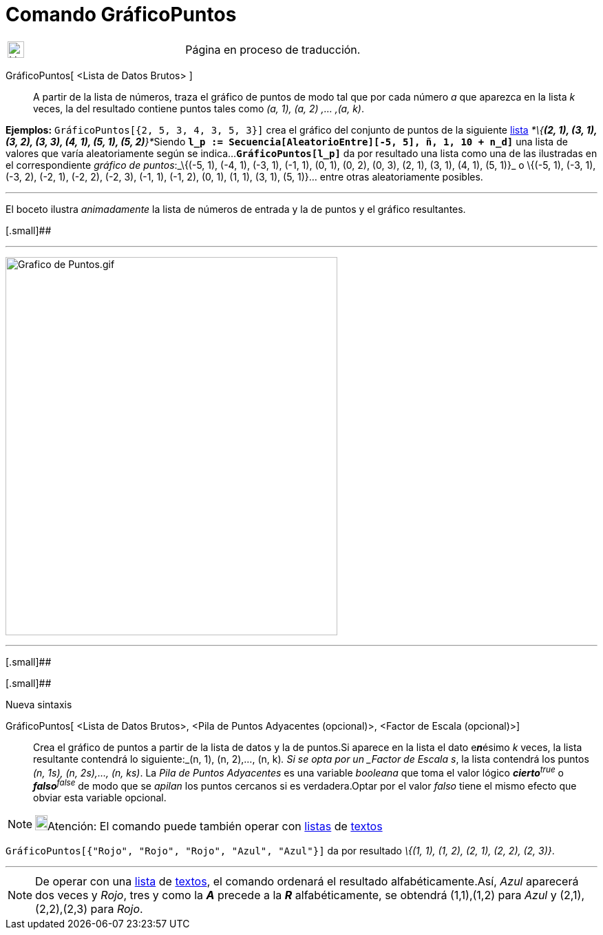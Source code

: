 = Comando GráficoPuntos
:page-revisar:
:page-en: commands/DotPlot
ifdef::env-github[:imagesdir: /es/modules/ROOT/assets/images]

[width="100%",cols="50%,50%",]
|===
a|
image:24px-UnderConstruction.png[UnderConstruction.png,width=24,height=24]

|Página en proceso de traducción.
|===

GráficoPuntos[ <Lista de Datos Brutos> ]::
  A partir de la lista de números, traza el gráfico de puntos de modo tal que por cada número _a_ que aparezca en la
  lista _k_ veces, la del resultado contiene puntos tales como _(a, 1), (a, 2) ,... ,(a, k)_.

[EXAMPLE]
====

*Ejemplos:* `++GráficoPuntos[{2, 5, 3, 4, 3, 5, 3}]++` crea el gráfico del conjunto de puntos de la siguiente
xref:/Listas.adoc[lista] __*\{*(2, 1), (3, 1), (3, 2), (3, 3), (4, 1), (5, 1), (5, 2)*}*__Siendo
*`++l_p := Secuencia[AleatorioEntre][-5, 5], ñ, 1, 10 + n_d]++`* una lista de valores que varía aleatoriamente según se
indica...*`++GráficoPuntos[l_p]++`* da por resultado una lista como una de las ilustradas en el correspondiente _gráfico
de puntos_:_\{(-5, 1), (-4, 1), (-3, 1), (-1, 1), (0, 1), (0, 2), (0, 3), (2, 1), (3, 1), (4, 1), (5, 1)}_ o \{(-5, 1),
(-3, 1), (-3, 2), (-2, 1), (-2, 2), (-2, 3), (-1, 1), (-1, 2), (0, 1), (1, 1), (3, 1), (5, 1)}... entre otras
aleatoriamente posibles.

====

'''''

[.small]#El boceto ilustra _animadamente_ la lista de números de entrada y la de puntos y el gráfico resultantes.#

[.small]##

'''''

image:Grafico_de_Puntos.gif[Grafico de Puntos.gif,width=482,height=549]

'''''

[.small]##

[.small]##

Nueva sintaxis

GráficoPuntos[ <Lista de Datos Brutos>, <Pila de Puntos Adyacentes (opcional)>, <Factor de Escala (opcional)>]::
  Crea el gráfico de puntos a partir de la lista de datos y la de puntos.Si aparece en la lista el dato e**_n_**ésimo
  _k_ veces, la lista resultante contendrá lo siguiente:_(n, 1), (n, 2),..., (n, k)_.
  Si se opta por un _Factor de Escala s_, la lista contendrá los puntos _(n, 1s), (n, 2s),..., (n, ks)_.
  La _Pila de Puntos Adyacentes_ es una variable _booleana_ que toma el valor lógico **_cierto_**^_true_^ o
  **_falso_**^_false_^ de modo que se _apilan_ los puntos cercanos si es verdadera.Optar por el valor _falso_ tiene el
  mismo efecto que obviar esta variable opcional.

[NOTE]
====

image:18px-Bulbgraph.png[Bulbgraph.png,width=18,height=22]Atención: El comando puede también operar con
xref:/Listas.adoc[listas] de xref:/Textos.adoc[textos]
====

[EXAMPLE]
====

`++GráficoPuntos[{"Rojo", "Rojo", "Rojo", "Azul", "Azul"}]++` da por resultado _\{(1, 1), (1, 2), (2, 1), (2, 2), (2,
3)}_.

====

'''''

[NOTE]
====

De operar con una xref:/Listas.adoc[lista] de xref:/Textos.adoc[textos], el comando ordenará el resultado
alfabéticamente.Así, _Azul_ aparecerá dos veces y _Rojo_, tres y como la *_A_* precede a la *_R_* alfabéticamente, se
obtendrá (1,1),(1,2) para _Azul_ y (2,1),(2,2),(2,3) para _Rojo_.

====
